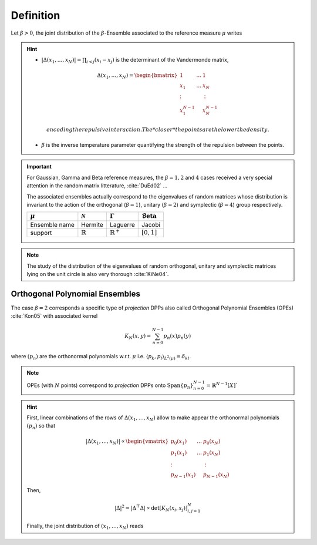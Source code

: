 .. _beta_ensembles_definition:

Definition
==========

Let :math:`\beta>0`, the joint distribution of the :math:`\beta`-Ensemble associated to the reference measure :math:`\mu` writes

.. math::
	:label: joint_beta_ensemble

	(x_1,\dots,x_N) 
	\sim 
		\frac{1}{Z_{N,\beta}}
		\left|\Delta(x_1,\dots,x_N)\right|^{\beta}
		\prod_{i= 1}^N 
			\mu(d x_i)

.. hint::
	
	- :math:`|\Delta(x_1,\dots,x_N)| = \prod_{i<j} (x_i - x_j)` is the  determinant of the Vandermonde matrix, 

	.. math::

		\Delta(x_1,\dots,x_N)
		= \begin{bmatrix}
			1 				& \dots 	& 1				\\
			x_1 			& \dots 	& x_N			\\
			\vdots		& 				& \vdots	\\
			x_1^{N-1}	&					&x_N^{N-1}
		\end{bmatrix}

	  encoding the repulsive interaction.
	  The *closer* the points are the lower the density.

	- :math:`\beta` is the inverse temperature parameter quantifying the strength of the repulsion between the points.

.. important:: 

	For Gaussian, Gamma and Beta reference measures, the :math:`\beta=1,2` and :math:`4` cases received a very special attention in the random matrix litterature, :cite:`DuEd02` ...

	The associated ensembles actually correspond to the eigenvalues of random matrices whose distribution is invariant to the action of the orthogonal (:math:`\beta=1`), unitary (:math:`\beta=2`) and symplectic (:math:`\beta=4`) group respectively.

	+---------------+---------------------+----------------------+---------------------------------------+
	| :math:`\mu`   | :math:`\mathcal{N}` | :math:`\Gamma`       | :math:`\operatorname{\mathcal{B}eta}` |
	+===============+=====================+======================+=======================================+
	| Ensemble name | Hermite             | Laguerre             | Jacobi                                |
	+---------------+---------------------+----------------------+---------------------------------------+
	| support       | :math:`\mathbb{R}`  | :math:`\mathbb{R}^+` | :math:`[0,1]`                         |
	+---------------+---------------------+----------------------+---------------------------------------+

.. note::

	The study of the distribution of the eigenvalues of random orthogonal, unitary and symplectic matrices lying on the unit circle is also very thorough :cite:`KiNe04`.

Orthogonal Polynomial Ensembles
-------------------------------

The case :math:`\beta=2` corresponds a specific type of *projection* DPPs also called Orthogonal Polynomial Ensembles (OPEs) :cite:`Kon05` with associated kernel

.. math::

	K_N(x, y) = \sum_{n=0}^{N-1} p_n(x) p_n(y)

where :math:`(p_n)` are the orthonormal polynomials w.r.t. :math:`\mu` i.e. :math:`\langle p_k, p_l \rangle_{L^2(\mu)}=\delta_{kl}`.

.. note::

	OPEs (with :math:`N` points) correspond to *projection* DPPs onto 
	:math:`\operatorname{Span}\{p_n\}_{n=0}^{N-1} = \mathbb{R}^{N-1}[X]``

.. hint::

	First, linear combinations of the rows of :math:`\Delta(x_1,\dots,x_N)` allow to make appear the orthonormal polynomials :math:`(p_n)` so that

	.. math::

		|\Delta(x_1,\dots,x_N)|
			\propto 
			\begin{vmatrix}
				p_0(x_1) 			& \dots 	& p_0(x_N) 		\\
				p_1(x_1) 			& \dots 	& p_1(x_N) 		\\
				\vdots				& 				& \vdots      \\ 
				p_{N-1}(x_1)	&					& p_{N-1}(x_N)
			\end{vmatrix}

	Then,

	.. math::

		|\Delta|^2 
			= | \Delta^{\top} \Delta |
			\propto \det \left[ K_N(x_i, x_j)\right]_{i,j=1}^N

	Finally, the joint distribution of :math:`(x_1, \dots, x_N)` reads
 
	.. math::
		:label: joint_OPE

		(x_1,\dots,x_N) 
		\sim 
			\frac{1}{N!}
			\det \left[ K_N(x_i, x_j)\right]_{i,j=1}^N
			\prod_{i= 1}^N 
				\mu(d x_i)

.. seealso::

	:cite:`Kon05`, :cite:`Joh06`
